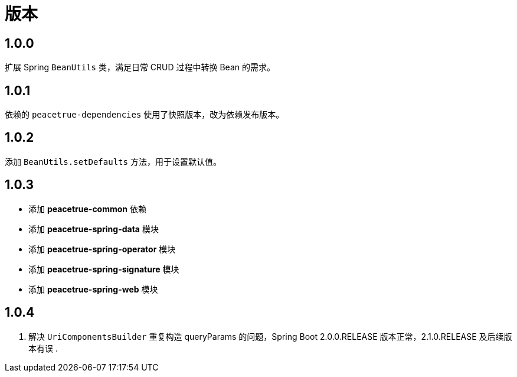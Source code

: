 = 版本

:numbered!: ''

== 1.0.0

扩展 Spring `BeanUtils` 类，满足日常 CRUD 过程中转换 Bean 的需求。

== 1.0.1

依赖的 `peacetrue-dependencies` 使用了快照版本，改为依赖发布版本。

== 1.0.2

添加 `BeanUtils.setDefaults` 方法，用于设置默认值。

== 1.0.3

* 添加 *peacetrue-common* 依赖
* 添加 *peacetrue-spring-data* 模块
* 添加 *peacetrue-spring-operator* 模块
* 添加 *peacetrue-spring-signature* 模块
* 添加 *peacetrue-spring-web* 模块

== 1.0.4

. 解决 `UriComponentsBuilder` 重复构造 queryParams 的问题，Spring Boot 2.0.0.RELEASE 版本正常，2.1.0.RELEASE 及后续版本有误
.
